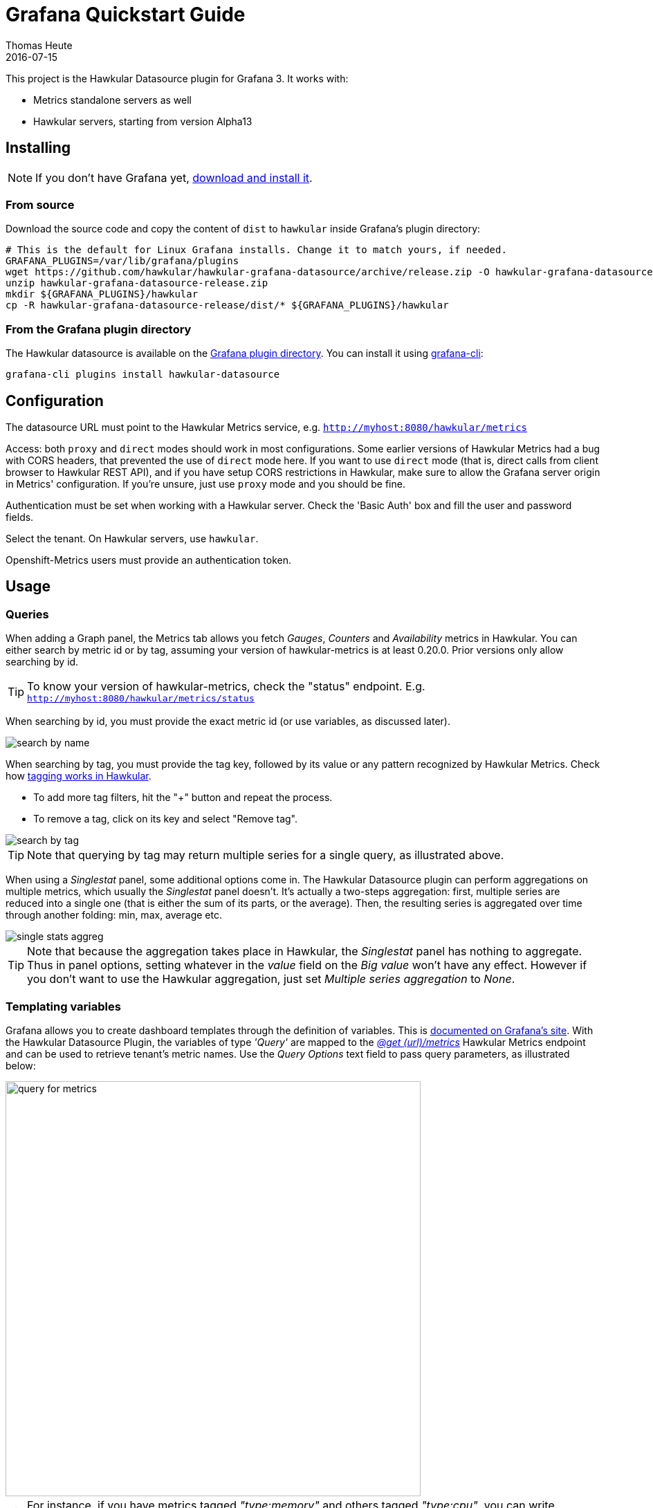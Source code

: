 = Grafana Quickstart Guide
Thomas Heute
2016-07-15
:description: Getting started with Hawkular and Grafana
:jbake-type: page
:jbake-status: published
:icons: font
:toc: macro
:toc-title:
:imagesdir: https://raw.githubusercontent.com/hawkular/hawkular-grafana-datasource/master/
:source-language: javascript

This project is the Hawkular Datasource plugin for Grafana 3. It works with:

* Metrics standalone servers as well
* Hawkular servers, starting from version Alpha13

== Installing

NOTE: If you don't have Grafana yet, link:http://grafana.org/download/[download and install it].

=== From source

Download the source code and copy the content of `dist` to `hawkular` inside Grafana's plugin directory:

[source,bash]
----
# This is the default for Linux Grafana installs. Change it to match yours, if needed.
GRAFANA_PLUGINS=/var/lib/grafana/plugins
wget https://github.com/hawkular/hawkular-grafana-datasource/archive/release.zip -O hawkular-grafana-datasource-release.zip
unzip hawkular-grafana-datasource-release.zip
mkdir ${GRAFANA_PLUGINS}/hawkular
cp -R hawkular-grafana-datasource-release/dist/* ${GRAFANA_PLUGINS}/hawkular
----

=== From the Grafana plugin directory

The Hawkular datasource is available on the link:https://grafana.net/plugins/hawkular-datasource[Grafana plugin directory]. You can install it using link:http://docs.grafana.org/v3.0/plugins/installation/[grafana-cli]:

[source,bash]
----
grafana-cli plugins install hawkular-datasource
----

== Configuration

The datasource URL must point to the Hawkular Metrics service, e.g. `http://myhost:8080/hawkular/metrics`

Access: both `proxy` and `direct` modes should work in most configurations. Some earlier versions of Hawkular Metrics had a bug with CORS headers, that prevented the use of `direct` mode here.
If you want to use `direct` mode (that is, direct calls from client browser to Hawkular REST API), and if you have setup CORS restrictions in Hawkular, make sure to allow the Grafana server origin in Metrics' configuration.
If you're unsure, just use `proxy` mode and you should be fine.

Authentication must be set when working with a Hawkular server. Check the 'Basic Auth' box and fill the user and password fields.

Select the tenant. On Hawkular servers, use `hawkular`.

Openshift-Metrics users must provide an authentication token.

== Usage

=== Queries

When adding a Graph panel, the Metrics tab allows you fetch _Gauges_, _Counters_ and _Availability_ metrics in Hawkular. You can either search by metric id or by tag, assuming your version of hawkular-metrics is at least 0.20.0. Prior versions only allow searching by id.

TIP: To know your version of hawkular-metrics, check the "status" endpoint. E.g. `http://myhost:8080/hawkular/metrics/status`

When searching by id, you must provide the exact metric id (or use variables, as discussed later).

image::docs/images/search-by-name.png[caption="Example of query by name"]

When searching by tag, you must provide the tag key, followed by its value or any pattern recognized by Hawkular Metrics. Check how link:http://www.hawkular.org/hawkular-metrics/docs/user-guide/#_tag_filtering[tagging works in Hawkular].

- To add more tag filters, hit the "+" button and repeat the process.
- To remove a tag, click on its key and select "Remove tag".

image::docs/images/search-by-tag.png[caption="Example of query by tag"]

TIP: Note that querying by tag may return multiple series for a single query, as illustrated above.

When using a _Singlestat_ panel, some additional options come in. The Hawkular Datasource plugin can perform aggregations on multiple metrics, which usually the _Singlestat_ panel doesn't. It's actually a two-steps aggregation: first, multiple series are reduced into a single one (that is either the sum of its parts, or the average). Then, the resulting series is aggregated over time through another folding: min, max, average etc.

image::docs/images/single-stats-aggreg.png[caption="Example of singlestat panel"]

TIP: Note that because the aggregation takes place in Hawkular, the _Singlestat_ panel has nothing to aggregate. Thus in panel options, setting whatever in the _value_ field on the _Big value_ won't have any effect. However if you don't want to use the Hawkular aggregation, just set _Multiple series aggregation_ to _None_.

=== Templating variables

Grafana allows you to create dashboard templates through the definition of variables. This is link:http://docs.grafana.org/reference/templating/[documented on Grafana's site].
With the Hawkular Datasource Plugin, the variables of type _'Query'_ are mapped to the http://www.hawkular.org/docs/rest/rest-metrics.html#GET__metrics[_@get (url)/metrics_]
Hawkular Metrics endpoint and can be used to retrieve tenant's metric names. Use the _Query Options_ text field to pass query parameters, as illustrated below:

image::docs/images/query-for-metrics.png[caption="Example of query by tags to get metric ids", width="600"]

[TIP]
For instance, if you have metrics tagged _"type:memory"_ and others tagged _"type:cpu"_, you can write _"tags=type:memory"_ to get only the _"memory"_ ones, or _"tags=type:cpu|memory"_ to get them both.

There is an exception to that rule: if the query string is prefixed with _'tags/'_, the variable will contain the matching tag names rather than the metric names. In this case, the Hawkular Metrics endpoint link:++http://www.hawkular.org/docs/rest/rest-metrics.html#GET__metrics_tags__tags_++[_@get (url)/metrics/tags/{tags}_] will be used.

image::docs/images/query-for-tags.png[caption="Example of query to get matching tag values", width="600"]

[TIP]
For instance, type _"tags/type:*"_ to get all of the available tag values for _"type"_.

Once you have set some variables, you can use them in graph queries: either for row or graph duplication, or to display multiple series in a single graph from a single query. This is especially useful when metric names contain some dynamic parts and thus cannot be known in advance.

=== Annotations

Annotations are available through the use of _'string'_ metrics in Hawkular. It's a Grafana feature that allows to display custom events in timed charts. Here's how to proceed:

1. Setup an annotation query in Grafana. In _'Query'_, put the name of a _'string'_ metric you want to use to gather these annotations.

image::docs/images/annotation-setup.png[caption="Annotation setup"]

2. Post any event (ie. string + timestamp) to some string metric.

Example, JSON posted on link:http://www.hawkular.org/hawkular-metrics/docs/user-guide/#_inserting_data[the Hawkular's REST API] to `/strings/my.timeline.metric/raw`:

```json
  [
    {"timestamp": 1485352477824, "value": "Starting my scenario..."}
  ]
```

3. Check your charts:

image::docs/images/annotation.png[caption="Annotation in chart"]

== Building

You need `npm` and `grunt` to build the project.
Clone link:https://github.com/hawkular/hawkular-grafana-datasource[the repository from github], then from that directory run:

[source,bash]
----
npm install
grunt
----

Files are generated under the `dist` directory.
To test your build, copy these files to `${GRAFANA_PLUGINS}/hawkular` and restart grafana-server.

== Running with Docker

Docker images are available on docker hub: https://hub.docker.com/r/hawkular/hawkular-grafana-datasource/

To run it:

[source,bash]
----
# This will run the image on http://localhost:3000/
docker run -i -p 3000:3000 --name hawkular-grafana-datasource --rm hawkular/hawkular-grafana-datasource:latest
----

To build the docker image with the latest git release:

[source,bash]
----
# This will build the image
cd docker
docker build -t hawkular/hawkular-grafana-datasource .
----

== Running on OpenShift

If you are running on an OpenShift environment; several pre-made https://github.com/hawkular/hawkular-grafana-datasource/tree/master/docker/openshift[templates] are available. Once you have decided which template fits your requirements, simply process and create the template as shown below:
----
oc process -f https://raw.githubusercontent.com/hawkular/hawkular-grafana-datasource/master/docker/openshift/openshift-template-ephemeral.yaml | oc create -f -
----

## Troubleshooting

### Grafana fails to establish a connection or get data from hawkular

* Check the URL: `[host]/hawkular/metrics`. Make sure there's no ending slash. When you open up this URL in a browser you should see the Hawkular logo, the installed version and a mention that the service is started.

* Make sure the credentials or token match your installation. In general, if you installed a **standalone hawkular-metrics** server without any specific configuration you probably don't have any authentication information to provide. If you installed **hawkular-services** using its link:http://www.hawkular.org/hawkular-services/docs/installation-guide/[installation guide] you will probably have to fill-in the basic auth fields. If you are using **Hawkular from OpenShift**, you have to provide a Bearer token in the `Token` field. Tokens can be link:https://docs.openshift.com/enterprise/3.1/architecture/additional_concepts/authentication.html[generated temporarily] (go to `[OpenShift host]/oauth/token/request`) or from a link:https://docs.openshift.com/container-platform/3.3/rest_api/index.html#rest-api-serviceaccount-tokens[Service account] in OpenShift.

* Check the javascript debugging tool of your browser. If you see an error mentioning issues with CORS, switch to `proxy` mode in the datasource configuration.

### I can't query by tag, the option is not displayed

Querying by tag was introduced before the plugin was properly versioned, so if you have a version >= 1.0.2 you should have it. However it is only enabled when Grafana talks to hawkular-metrics >= 0.20.0. To check your version of hawkular-metrics just open its status page in a browser (`[host]/hawkular/metrics` or `[host]/hawkular/metrics/status`).

### Connection is OK but I can't get any metric

Make sure the tenant you've configured is exactly the same than the one used to insert data. Beware that it is case sensitive. If you have any doubt about the actual presence of data in Hawkular, you can confirm with a `curl` command, for instance:

```bash
curl -u myUsername:myPassword \
  -X GET "http://myserver/hawkular/metrics/gauges/mymetric/raw" \
  -H "Content-Type: application/json" -H "Hawkular-Tenant: myTenant"`
```

More about the REST API: http://www.hawkular.org/docs/rest/rest-metrics.html

Also note that in Hawkular, data has a retention period of 7 days by default (link:http://www.hawkular.org/hawkular-metrics/docs/user-guide/#_data_retention_and_removal[it can be configured]). So if no data has been produced since that time, you won't be able to see anything.

### I'm running Hawkular in OpenShift, connection is OK but I can't get any metric

Check your version of hawkular-metrics (`[host]/hawkular/metrics` or `[host]/hawkular/metrics/status`). Prior to 0.16.0, metric names containing slashes, like in OpenShift, were unfortunately not showing up in Grafana. You can consider link:https://docs.openshift.org/latest/install_config/upgrading/manual_upgrades.html#manual-upgrading-cluster-metrics[upgrading metrics].
